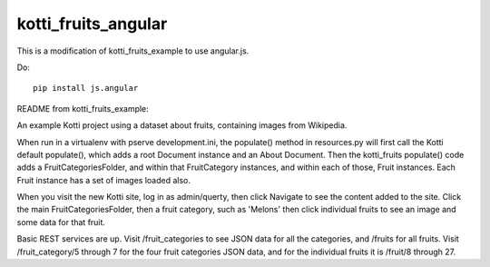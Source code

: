 kotti_fruits_angular
====================

This is a modification of kotti_fruits_example to use angular.js.

Do::

    pip install js.angular

README from kotti_fruits_example:

An example Kotti project using a dataset about fruits, containing images from
Wikipedia.

When run in a virtualenv with pserve development.ini, the populate() method in
resources.py will first call the Kotti default populate(), which adds a root
Document instance and an About Document. Then the kotti_fruits populate() code
adds a FruitCategoriesFolder, and within that FruitCategory instances, and
within each of those, Fruit instances. Each Fruit instance has a set of images
loaded also.

When you visit the new Kotti site, log in as admin/querty, then click Navigate
to see the content added to the site. Click the main FruitCategoriesFolder,
then a fruit category, such as 'Melons' then click individual fruits to see
an image and some data for that fruit.

Basic REST services are up. Visit /fruit_categories to see JSON data for all
the categories, and /fruits for all fruits. Visit /fruit_category/5 through
7 for the four fruit categories JSON data, and for the individual fruits it is
/fruit/8 through 27.
